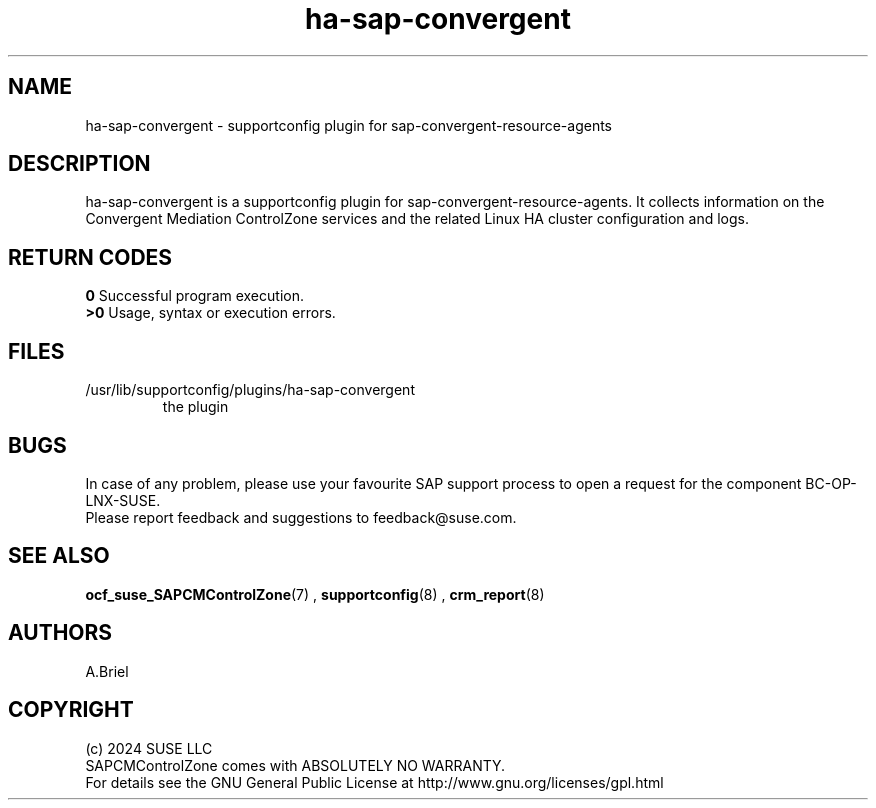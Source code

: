 .\" Version: 0.3
.\"
.TH ha-sap-convergent  8 "04 Jul 2024" "" "SAPCMControlZone"
.\"
.SH NAME
.\"
ha-sap-convergent - supportconfig plugin for sap-convergent-resource-agents
.PP
.\"
.SH DESCRIPTION
.\"
ha-sap-convergent is a supportconfig plugin for sap-convergent-resource-agents.
It collects information on the Convergent Mediation ControlZone services and the
related Linux HA cluster configuration and logs.
.PP
.\"
.SH RETURN CODES
.\"
\fB0\fR Successful program execution.
.br
\fB>0\fR Usage, syntax or execution errors.
.PP
.\"
.SH FILES
.\"
.TP
/usr/lib/supportconfig/plugins/ha-sap-convergent
the plugin
.\"
.PP
.\"
.SH BUGS
.\"
In case of any problem, please use your favourite SAP support process to open a
request for the component BC-OP-LNX-SUSE.
.br
Please report feedback and suggestions to feedback@suse.com.
.PP
.\"
.SH SEE ALSO
.\"
\fBocf_suse_SAPCMControlZone\fP(7) , \fBsupportconfig\fP(8) , \fBcrm_report\fP(8)
.PP
.\"
.SH AUTHORS
.\"
A.Briel
.PP
.\"
.SH COPYRIGHT
.\"
(c) 2024 SUSE LLC
.br
SAPCMControlZone comes with ABSOLUTELY NO WARRANTY.
.br
For details see the GNU General Public License at
http://www.gnu.org/licenses/gpl.html
.\"
